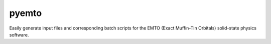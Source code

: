 pyemto
======

Easily generate input files and corresponding batch scripts for the EMTO (Exact Muffin-Tin Orbitals) solid-state physics software.
